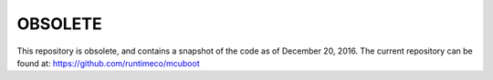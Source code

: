 OBSOLETE
########

This repository is obsolete, and contains a snapshot of the code as of
December 20, 2016.  The current repository can be found at:
https://github.com/runtimeco/mcuboot
